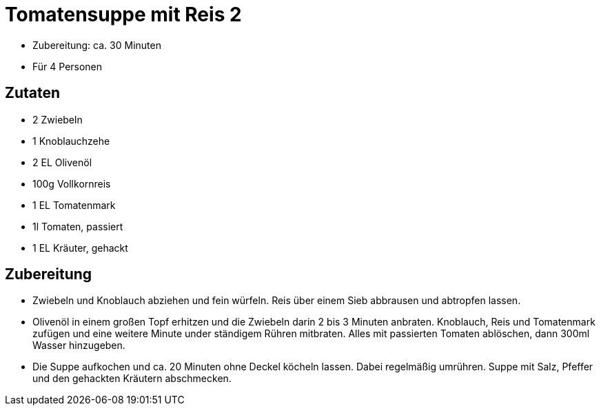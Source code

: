 = Tomatensuppe mit Reis 2

- Zubereitung: ca. 30 Minuten
- Für 4 Personen

== Zutaten

- 2 Zwiebeln
- 1 Knoblauchzehe
- 2 EL Olivenöl
- 100g Vollkornreis
- 1 EL Tomatenmark
- 1l Tomaten, passiert
- 1 EL Kräuter, gehackt

== Zubereitung

- Zwiebeln und Knoblauch abziehen und fein würfeln. Reis über einem Sieb
abbrausen und abtropfen lassen.
- Olivenöl in einem großen Topf erhitzen und die
Zwiebeln darin 2 bis 3 Minuten anbraten. Knoblauch, Reis und Tomatenmark zufügen
und eine weitere Minute under ständigem Rühren mitbraten. Alles mit passierten
Tomaten ablöschen, dann 300ml Wasser hinzugeben.
- Die Suppe aufkochen und ca. 20 Minuten ohne Deckel köcheln lassen. Dabei regelmäßig
umrühren. Suppe mit Salz, Pfeffer und den gehackten Kräutern abschmecken.

